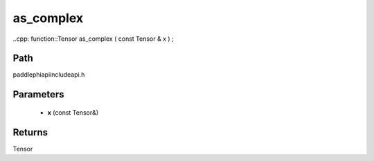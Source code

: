.. _en_api_paddle_experimental_as_complex:

as_complex
-------------------------------

..cpp: function::Tensor as_complex ( const Tensor & x ) ;


Path
:::::::::::::::::::::
paddle\phi\api\include\api.h

Parameters
:::::::::::::::::::::
	- **x** (const Tensor&)

Returns
:::::::::::::::::::::
Tensor
